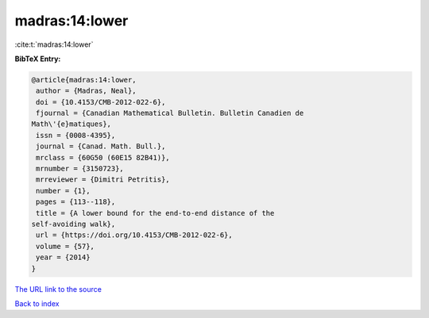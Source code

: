 madras:14:lower
===============

:cite:t:`madras:14:lower`

**BibTeX Entry:**

.. code-block:: bibtex

   @article{madras:14:lower,
    author = {Madras, Neal},
    doi = {10.4153/CMB-2012-022-6},
    fjournal = {Canadian Mathematical Bulletin. Bulletin Canadien de
   Math\'{e}matiques},
    issn = {0008-4395},
    journal = {Canad. Math. Bull.},
    mrclass = {60G50 (60E15 82B41)},
    mrnumber = {3150723},
    mrreviewer = {Dimitri Petritis},
    number = {1},
    pages = {113--118},
    title = {A lower bound for the end-to-end distance of the
   self-avoiding walk},
    url = {https://doi.org/10.4153/CMB-2012-022-6},
    volume = {57},
    year = {2014}
   }
`The URL link to the source <ttps://doi.org/10.4153/CMB-2012-022-6}>`_


`Back to index <../By-Cite-Keys.html>`_
